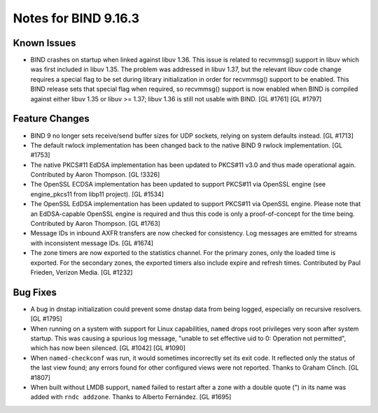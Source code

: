 .. 
   Copyright (C) Internet Systems Consortium, Inc. ("ISC")
   
   This Source Code Form is subject to the terms of the Mozilla Public
   License, v. 2.0. If a copy of the MPL was not distributed with this
   file, You can obtain one at http://mozilla.org/MPL/2.0/.
   
   See the COPYRIGHT file distributed with this work for additional
   information regarding copyright ownership.

Notes for BIND 9.16.3
---------------------

Known Issues
~~~~~~~~~~~~

-  BIND crashes on startup when linked against libuv 1.36. This issue is
   related to recvmmsg() support in libuv which was first included in
   libuv 1.35. The problem was addressed in libuv 1.37, but the relevant
   libuv code change requires a special flag to be set during library
   initialization in order for recvmmsg() support to be enabled. This
   BIND release sets that special flag when required, so recvmmsg()
   support is now enabled when BIND is compiled against either libuv
   1.35 or libuv >= 1.37; libuv 1.36 is still not usable with BIND. [GL
   #1761] [GL #1797]

Feature Changes
~~~~~~~~~~~~~~~

-  BIND 9 no longer sets receive/send buffer sizes for UDP sockets,
   relying on system defaults instead. [GL #1713]

-  The default rwlock implementation has been changed back to the native
   BIND 9 rwlock implementation. [GL #1753]

-  The native PKCS#11 EdDSA implementation has been updated to PKCS#11
   v3.0 and thus made operational again. Contributed by Aaron Thompson.
   [GL !3326]

-  The OpenSSL ECDSA implementation has been updated to support PKCS#11
   via OpenSSL engine (see engine_pkcs11 from libp11 project). [GL
   #1534]

-  The OpenSSL EdDSA implementation has been updated to support PKCS#11
   via OpenSSL engine. Please note that an EdDSA-capable OpenSSL engine
   is required and thus this code is only a proof-of-concept for the
   time being. Contributed by Aaron Thompson. [GL #1763]

-  Message IDs in inbound AXFR transfers are now checked for
   consistency. Log messages are emitted for streams with inconsistent
   message IDs. [GL #1674]

-  The zone timers are now exported to the statistics channel. For the
   primary zones, only the loaded time is exported. For the secondary
   zones, the exported timers also include expire and refresh times.
   Contributed by Paul Frieden, Verizon Media. [GL #1232]

Bug Fixes
~~~~~~~~~

-  A bug in dnstap initialization could prevent some dnstap data from
   being logged, especially on recursive resolvers. [GL #1795]

-  When running on a system with support for Linux capabilities,
   ``named`` drops root privileges very soon after system startup. This
   was causing a spurious log message, "unable to set effective uid to
   0: Operation not permitted", which has now been silenced. [GL #1042]
   [GL #1090]

-  When ``named-checkconf`` was run, it would sometimes incorrectly set
   its exit code. It reflected only the status of the last view found;
   any errors found for other configured views were not reported. Thanks
   to Graham Clinch. [GL #1807]

-  When built without LMDB support, ``named`` failed to restart after a
   zone with a double quote (") in its name was added with
   ``rndc addzone``. Thanks to Alberto Fernández. [GL #1695]
